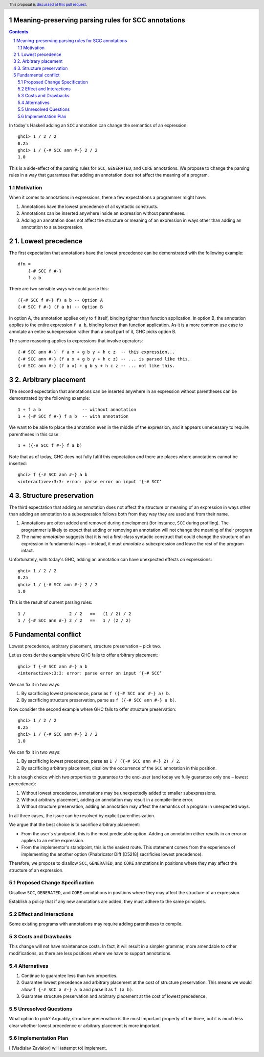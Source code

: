 Meaning-preserving parsing rules for SCC annotations
====================================================

.. proposal-number::
.. trac-ticket::
.. implemented::
.. highlight:: haskell
.. header:: This proposal is `discussed at this pull request <https://github.com/ghc-proposals/ghc-proposals/pull/0>`_.
.. sectnum::
.. contents::

In today's Haskell adding an ``SCC`` annotation can change the semantics of an
expression::

  ghci> 1 / 2 / 2
  0.25
  ghci> 1 / {-# SCC ann #-} 2 / 2
  1.0

This is a side-effect of the parsing rules for ``SCC``, ``GENERATED``, and
``CORE`` annotations. We propose to change the parsing rules in a way that
guarantees that adding an annotation does not affect the meaning of a program.

Motivation
------------

When it comes to annotations in expressions, there a few expectations a
programmer might have:

1. Annotations have the lowest precedence of all syntactic constructs.
2. Annotations can be inserted anywhere inside an expression without
   parentheses.
3. Adding an annotation does not affect the structure or meaning of an
   expression in ways other than adding an annotation to a subexpression.

1. Lowest precedence
====================

The first expectation that annotations have the lowest precedence can be
demonstrated with the following example::

  dfn =
      {-# SCC f #-}
      f a b

There are two sensible ways we could parse this::

  ({-# SCC f #-} f) a b -- Option A
  {-# SCC f #-} (f a b) -- Option B

In option A, the annotation applies only to ``f`` itself, binding tighter than
function application. In option B, the annotation applies to the entire
expression ``f a b``, binding looser than function application. As it is a more
common use case to annotate an entire subexpression rather than a small part of
it, GHC picks option B.

The same reasoning applies to expressions that involve operators::

  {-# SCC ann #-}  f a x + g b y + h c z  -- this expression...
  {-# SCC ann #-} (f a x + g b y + h c z) -- ... is parsed like this,
  {-# SCC ann #-} (f a x) + g b y + h c z -- ... not like this.

2. Arbitrary placement
======================

The second expectation that annotations can be inserted anywhere in an
expression without parentheses can be demonstrated by the following example::

  1 + f a b                -- without annotation
  1 + {-# SCC f #-} f a b  -- with annotation

We want to be able to place the annotation even in the middle of the
expression, and it appears unnecessary to require parentheses in this case::

  1 + ({-# SCC f #-} f a b)

Note that as of today, GHC does not fully fulfil this expectation and there are
places where annotations cannot be inserted::

  ghci> f {-# SCC ann #-} a b
  <interactive>:3:3: error: parse error on input ‘{-# SCC’

3. Structure preservation
=========================

The third expectation that adding an annotation does not affect the structure
or meaning of an expression in ways other than adding an annotation to a
subexpression follows both from they way they are used and from their name.

1. Annotations are often added and removed during development (for instance,
   ``SCC`` during profiling). The programmer is likely to expect that adding or
   removing an annotation will not change the meaning of their program.

2. The name *annotation* suggests that it is not a first-class syntactic
   construct that could change the structure of an expression in fundamental
   ways – instead, it must *annotate* a subexpression and leave the rest of the
   program intact.

Unfortunately, with today's GHC, adding an annotation can have unexpected
effects on expressions::

  ghci> 1 / 2 / 2
  0.25
  ghci> 1 / {-# SCC ann #-} 2 / 2
  1.0

This is the result of current parsing rules::

  1 /                 2 / 2   ==   (1 / 2) / 2
  1 / {-# SCC ann #-} 2 / 2   ==   1 / (2 / 2)

Fundamental conflict
====================

Lowest precedence, arbitrary placement, structure preservation – pick two.

Let us consider the example where GHC fails to offer arbitrary placement::

  ghci> f {-# SCC ann #-} a b
  <interactive>:3:3: error: parse error on input ‘{-# SCC’

We can fix it in two ways:

1. By sacrificing lowest precedence, parse as ``f ({-# SCC ann #-} a) b``.
2. By sacrificing structure preservation, parse as ``f ({-# SCC ann #-} a b)``.

Now consider the second example where GHC fails to offer structure
preservation::

  ghci> 1 / 2 / 2
  0.25
  ghci> 1 / {-# SCC ann #-} 2 / 2
  1.0

We can fix it in two ways:

1. By sacrificing lowest precedence, parse as ``1 / ({-# SCC ann #-} 2) / 2``.
2. By sacrificing arbitrary placement, disallow the occurrence of the ``SCC``
   annotation in this position.

It is a tough choice which two properties to guarantee to the end-user (and
today we fully guarantee only one – lowest precedence):

1. Without lowest precedence, annotations may be unexpectedly added to smaller
   subexpressions.
2. Without arbitrary placement, adding an annotation may result in a
   compile-time error.
3. Without structure preservation, adding an annotation may affect the
   semantics of a program in unexpected ways.

In all three cases, the issue can be resolved by explicit parenthesization.

We argue that the best choice is to sacrifice arbitrary placement:

* From the user's standpoint, this is the most predictable option. Adding an
  annotation either results in an error or applies to an entire expression.

* From the implementor's standpoint, this is the easiest route. This statement
  comes from the experience of implementing the another option (Phabricator
  Diff [D5218] sacrificies lowest precedence).

Therefore, we propose to disallow ``SCC``, ``GENERATED``, and ``CORE``
annotations in positions where they may affect the structure of an expression.

Proposed Change Specification
-----------------------------

Disallow ``SCC``, ``GENERATED``, and ``CORE`` annotations in positions where
they may affect the structure of an expression.

Establish a policy that if any new annotations are added, they must adhere to
the same principles.

Effect and Interactions
-----------------------

Some existing programs with annotations may require adding parentheses to
compile.

Costs and Drawbacks
-------------------

This change will not have maintenance costs. In fact, it will result in a
simpler grammar, more amendable to other modifications, as there are less
positions where we have to support annotations.

Alternatives
------------

1. Continue to guarantee less than two properties.
2. Guarantee lowest precedence and arbitrary placement at the cost of structure
   preservation. This means we would allow ``f {-# SCC a #-} a b`` and parse
   it as ``f (a b)``.
3. Guarantee structure preservation and arbitrary placement at the cost of
   lowest precedence.

Unresolved Questions
--------------------

What option to pick? Arguably, structure preservation is the most important
property of the three, but it is much less clear whether lowest precedence or
arbitrary placement is more important.

Implementation Plan
-------------------

I (Vladislav Zavialov) will (attempt to) implement.
